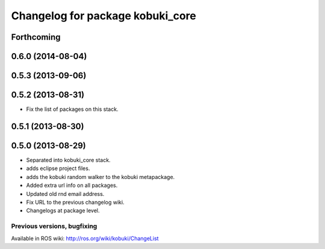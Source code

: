 ^^^^^^^^^^^^^^^^^^^^^^^^^^^^^^^^^
Changelog for package kobuki_core
^^^^^^^^^^^^^^^^^^^^^^^^^^^^^^^^^

Forthcoming
-----------

0.6.0 (2014-08-04)
------------------

0.5.3 (2013-09-06)
------------------

0.5.2 (2013-08-31)
------------------
* Fix the list of packages on this stack.

0.5.1 (2013-08-30)
------------------

0.5.0 (2013-08-29)
------------------
* Separated into kobuki_core stack.
* adds eclipse project files.
* adds the kobuki random walker to the kobuki metapackage.
* Added extra url info on all packages.
* Updated old rnd email address.
* Fix URL to the previous changelog wiki.
* Changelogs at package level.


Previous versions, bugfixing
============================

Available in ROS wiki: http://ros.org/wiki/kobuki/ChangeList
